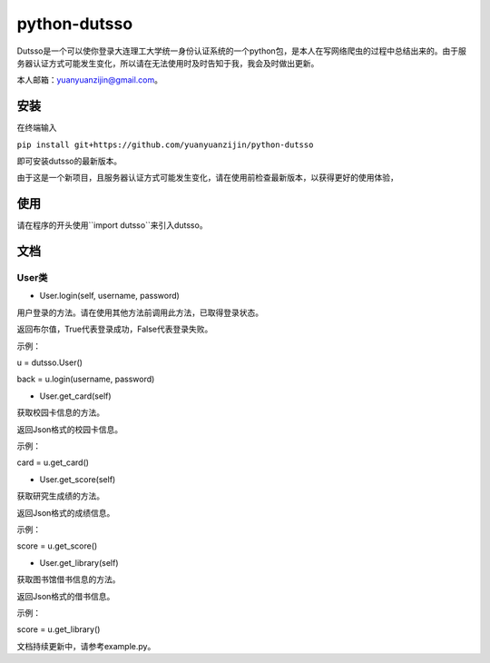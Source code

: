 ===============================================
python-dutsso
===============================================

Dutsso是一个可以使你登录大连理工大学统一身份认证系统的一个python包，是本人在写网络爬虫的过程中总结出来的。由于服务器认证方式可能发生变化，所以请在无法使用时及时告知于我，我会及时做出更新。

本人邮箱：yuanyuanzijin@gmail.com。

安装
================

在终端输入

``pip install git+https://github.com/yuanyuanzijin/python-dutsso`` 

即可安装dutsso的最新版本。

由于这是一个新项目，且服务器认证方式可能发生变化，请在使用前检查最新版本，以获得更好的使用体验，

使用
=============

请在程序的开头使用``import dutsso``来引入dutsso。

文档
=============

User类
-------------

* User.login(self, username, password)

用户登录的方法。请在使用其他方法前调用此方法，已取得登录状态。

返回布尔值，True代表登录成功，False代表登录失败。

示例：

u = dutsso.User()

back = u.login(username, password)

* User.get_card(self)

获取校园卡信息的方法。

返回Json格式的校园卡信息。

示例：

card = u.get_card()

* User.get_score(self)

获取研究生成绩的方法。

返回Json格式的成绩信息。

示例：

score = u.get_score()

* User.get_library(self)

获取图书馆借书信息的方法。

返回Json格式的借书信息。

示例：

score = u.get_library()

文档持续更新中，请参考example.py。


